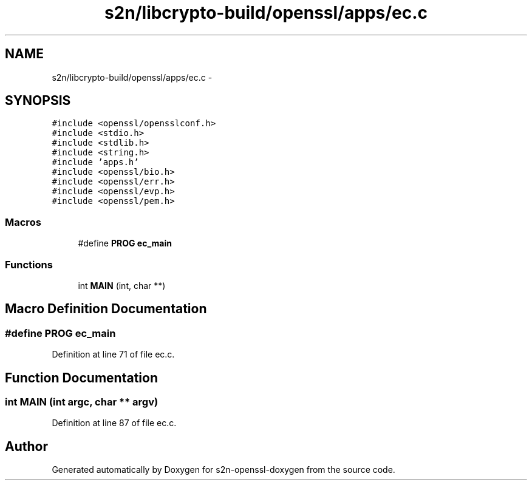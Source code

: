 .TH "s2n/libcrypto-build/openssl/apps/ec.c" 3 "Thu Jun 30 2016" "s2n-openssl-doxygen" \" -*- nroff -*-
.ad l
.nh
.SH NAME
s2n/libcrypto-build/openssl/apps/ec.c \- 
.SH SYNOPSIS
.br
.PP
\fC#include <openssl/opensslconf\&.h>\fP
.br
\fC#include <stdio\&.h>\fP
.br
\fC#include <stdlib\&.h>\fP
.br
\fC#include <string\&.h>\fP
.br
\fC#include 'apps\&.h'\fP
.br
\fC#include <openssl/bio\&.h>\fP
.br
\fC#include <openssl/err\&.h>\fP
.br
\fC#include <openssl/evp\&.h>\fP
.br
\fC#include <openssl/pem\&.h>\fP
.br

.SS "Macros"

.in +1c
.ti -1c
.RI "#define \fBPROG\fP   \fBec_main\fP"
.br
.in -1c
.SS "Functions"

.in +1c
.ti -1c
.RI "int \fBMAIN\fP (int, char **)"
.br
.in -1c
.SH "Macro Definition Documentation"
.PP 
.SS "#define PROG   \fBec_main\fP"

.PP
Definition at line 71 of file ec\&.c\&.
.SH "Function Documentation"
.PP 
.SS "int MAIN (int argc, char ** argv)"

.PP
Definition at line 87 of file ec\&.c\&.
.SH "Author"
.PP 
Generated automatically by Doxygen for s2n-openssl-doxygen from the source code\&.
